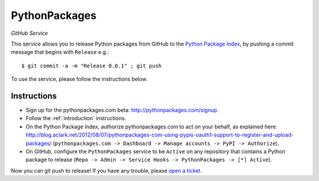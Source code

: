 
PythonPackages
==============

*GitHub Service*

This service allows you to release Python packages from GitHub to the `Python Package Index`_, by pushing a commit message that begins with ``Release`` e.g.::

    $ git commit -a -m "Release 0.0.1" ; git push

To use the service, please follow the instructions below.

Instructions
------------

- Sign up for the pythonpackages.com beta: http://pythonpackages.com/signup.

- Follow the :ref:`introduction` instructions.

- On the Python Package Index, authorize pythonpackages.com to act on your behalf, as explained here: http://blog.aclark.net/2012/08/07/pythonpackages-com-using-pypis-oauth1-support-to-register-and-upload-packages/ (``pythonpackages.com -> Dashboard -> Manage accounts -> PyPI -> Authorize``).

- On GitHub, configure the ``PythonPackages`` service to be ``Active`` on any repository that contains a Python package to release (``Repo -> Admin -> Service Hooks -> PythonPackages -> [*] Active``).

Now you can git push to release! If you have any trouble, please `open a ticket`_.

.. _`open a ticket`: https://bitbucket.org/pythonpackages/pythonpackages.com/issues/new

.. _`Python Package Index`: https://pypi.python.org/pypi
